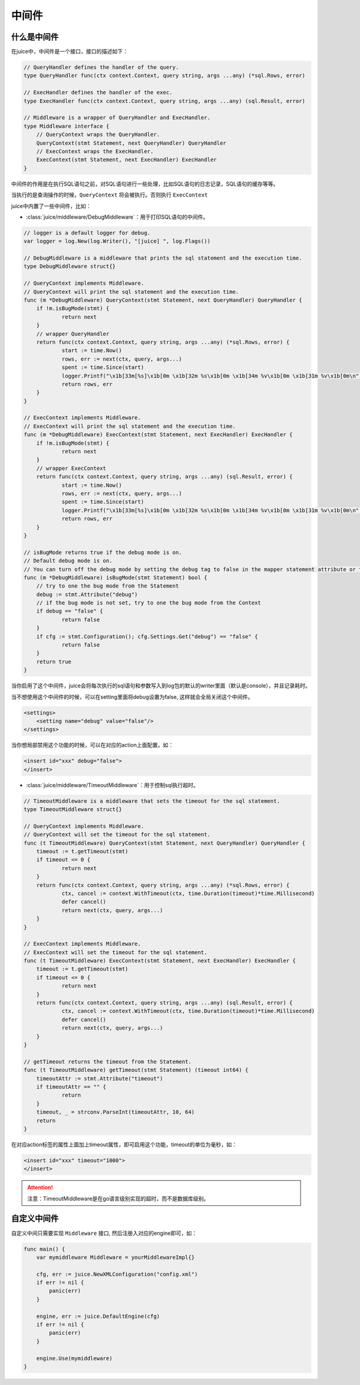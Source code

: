 中间件
=========


什么是中间件
---------------

在juice中，中间件是一个接口，接口的描述如下：

.. code:: go

    // QueryHandler defines the handler of the query.
    type QueryHandler func(ctx context.Context, query string, args ...any) (*sql.Rows, error)

    // ExecHandler defines the handler of the exec.
    type ExecHandler func(ctx context.Context, query string, args ...any) (sql.Result, error)

    // Middleware is a wrapper of QueryHandler and ExecHandler.
    type Middleware interface {
    	// QueryContext wraps the QueryHandler.
    	QueryContext(stmt Statement, next QueryHandler) QueryHandler
    	// ExecContext wraps the ExecHandler.
    	ExecContext(stmt Statement, next ExecHandler) ExecHandler
    }

中间件的作用是在执行SQL语句之前，对SQL语句进行一些处理，比如SQL语句的日志记录，SQL语句的缓存等等。

当执行的是查询操作的时候，``QueryContext`` 将会被执行。否则执行 ``ExecContext``

juice中内置了一些中间件，比如：

- :class:`juice/middleware/DebugMiddleware`：用于打印SQL语句的中间件。

.. code:: go

    // logger is a default logger for debug.
    var logger = log.New(log.Writer(), "[juice] ", log.Flags())

    // DebugMiddleware is a middleware that prints the sql statement and the execution time.
    type DebugMiddleware struct{}

    // QueryContext implements Middleware.
    // QueryContext will print the sql statement and the execution time.
    func (m *DebugMiddleware) QueryContext(stmt Statement, next QueryHandler) QueryHandler {
    	if !m.isBugMode(stmt) {
    		return next
    	}
    	// wrapper QueryHandler
    	return func(ctx context.Context, query string, args ...any) (*sql.Rows, error) {
    		start := time.Now()
    		rows, err := next(ctx, query, args...)
    		spent := time.Since(start)
    		logger.Printf("\x1b[33m[%s]\x1b[0m \x1b[32m %s\x1b[0m \x1b[34m %v\x1b[0m \x1b[31m %v\x1b[0m\n", stmt.Name(), query, args, spent)
    		return rows, err
    	}
    }

    // ExecContext implements Middleware.
    // ExecContext will print the sql statement and the execution time.
    func (m *DebugMiddleware) ExecContext(stmt Statement, next ExecHandler) ExecHandler {
    	if !m.isBugMode(stmt) {
    		return next
    	}
    	// wrapper ExecContext
    	return func(ctx context.Context, query string, args ...any) (sql.Result, error) {
    		start := time.Now()
    		rows, err := next(ctx, query, args...)
    		spent := time.Since(start)
    		logger.Printf("\x1b[33m[%s]\x1b[0m \x1b[32m %s\x1b[0m \x1b[34m %v\x1b[0m \x1b[31m %v\x1b[0m\n", stmt.Name(), query, args, spent)
    		return rows, err
    	}
    }

    // isBugMode returns true if the debug mode is on.
    // Default debug mode is on.
    // You can turn off the debug mode by setting the debug tag to false in the mapper statement attribute or the configuration.
    func (m *DebugMiddleware) isBugMode(stmt Statement) bool {
    	// try to one the bug mode from the Statement
    	debug := stmt.Attribute("debug")
    	// if the bug mode is not set, try to one the bug mode from the Context
    	if debug == "false" {
    		return false
    	}
    	if cfg := stmt.Configuration(); cfg.Settings.Get("debug") == "false" {
    		return false
    	}
    	return true
    }

当你启用了这个中间件，juice会将每次执行的sql语句和参数写入到log包的默认的writer里面（默认是console），并且记录耗时。

当不想使用这个中间件的时候，可以在setting里面将debug设置为false, 这样就会全局关闭这个中间件。

.. code:: xml

    <settings>
        <setting name="debug" value="false"/>
    </settings>

当你想局部禁用这个功能的时候，可以在对应的action上面配置，如：

.. code:: xml

    <insert id="xxx" debug="false">
    </insert>


- :class:`juice/middleware/TimeoutMiddleware`：用于控制sql执行超时。

.. code-block:: go

    // TimeoutMiddleware is a middleware that sets the timeout for the sql statement.
    type TimeoutMiddleware struct{}

    // QueryContext implements Middleware.
    // QueryContext will set the timeout for the sql statement.
    func (t TimeoutMiddleware) QueryContext(stmt Statement, next QueryHandler) QueryHandler {
    	timeout := t.getTimeout(stmt)
    	if timeout <= 0 {
    		return next
    	}
    	return func(ctx context.Context, query string, args ...any) (*sql.Rows, error) {
    		ctx, cancel := context.WithTimeout(ctx, time.Duration(timeout)*time.Millisecond)
    		defer cancel()
    		return next(ctx, query, args...)
    	}
    }

    // ExecContext implements Middleware.
    // ExecContext will set the timeout for the sql statement.
    func (t TimeoutMiddleware) ExecContext(stmt Statement, next ExecHandler) ExecHandler {
    	timeout := t.getTimeout(stmt)
    	if timeout <= 0 {
    		return next
    	}
    	return func(ctx context.Context, query string, args ...any) (sql.Result, error) {
    		ctx, cancel := context.WithTimeout(ctx, time.Duration(timeout)*time.Millisecond)
    		defer cancel()
    		return next(ctx, query, args...)
    	}
    }

    // getTimeout returns the timeout from the Statement.
    func (t TimeoutMiddleware) getTimeout(stmt Statement) (timeout int64) {
    	timeoutAttr := stmt.Attribute("timeout")
    	if timeoutAttr == "" {
    		return
    	}
    	timeout, _ = strconv.ParseInt(timeoutAttr, 10, 64)
    	return
    }

在对应action标签的属性上面加上timeout属性，即可启用这个功能，timeout的单位为毫秒，如：

.. code-block:: xml

    <insert id="xxx" timeout="1000">
    </insert>

.. attention::

	注意：TimeoutMiddleware是在go语言级别实现的超时，而不是数据库级别。

自定义中间件
-------------

自定义中间只需要实现 ``Middleware`` 接口, 然后注册入对应的engine即可，如：

.. code-block:: go

    func main() {
        var mymiddleware Middleware = yourMiddlewareImpl{}

        cfg, err := juice.NewXMLConfiguration("config.xml")
        if err != nil {
            panic(err)
        }

        engine, err := juice.DefaultEngine(cfg)
        if err != nil {
            panic(err)
        }

        engine.Use(mymiddleware)
    }




